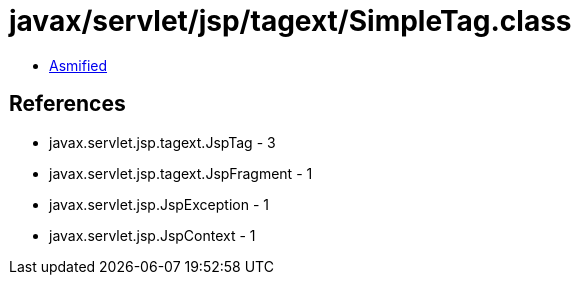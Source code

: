 = javax/servlet/jsp/tagext/SimpleTag.class

 - link:SimpleTag-asmified.java[Asmified]

== References

 - javax.servlet.jsp.tagext.JspTag - 3
 - javax.servlet.jsp.tagext.JspFragment - 1
 - javax.servlet.jsp.JspException - 1
 - javax.servlet.jsp.JspContext - 1

